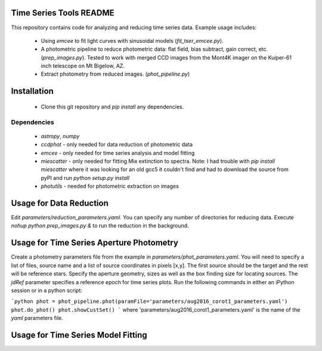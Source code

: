 Time Series Tools README
==========================================
This repository contains code for analyzing and reducing time series data.
Example usage includes:

 - Using `emcee` to fit light curves with sinusoidal models (`fit_tser_emcee.py`).
 - A photometric pipeline to reduce photometric data: flat field, bias subtract, gain correct, etc. (`prep_images.py`). Tested to work with merged CCD images from the Mont4K imager on the Kuiper-61 inch telescope on Mt Bigelow, AZ.
 - Extract photometry from reduced images. (`phot_pipeline.py`)

Installation
==========================================
 - Clone this git repository and `pip install` any dependencies.

Dependencies
----------------------------------
 - `astropy`, `numpy`
 - `ccdphot` - only needed for data reduction of photometric data
 - `emcee` - only needed for time series analysis and model fitting
 - `miescatter` - only needed for fitting Mie extinction to spectra. Note: I had trouble with `pip install miescatter` where it was looking for an old gcc5 it couldn't find and had to download the source from pyPI and run `python setup.py install`
 - `photutils` - needed for photometric extraction on images

Usage for Data Reduction
==========================================
Edit `parameters/reduction_parameters.yaml`. You can specify any number of directories for reducing data.
Execute `nohup python prep_images.py &` to run the reduction in the background.

Usage for Time Series Aperture Photometry
==========================================
Create a photometry parameters file from the example in `parameters/phot_parameters.yaml`.
You will need to specify a list of files, source name and a list of source coordinates in pixels [x,y].
The first source should be the target and the rest will be reference stars.
Specify the aperture geometry, sizes as well as the box finding size for locating sources.
The `jdRef` parameter specifies a reference epoch for time series plots.
Run the following commands in either an iPython session or in a python script:

```python
phot = phot_pipeline.phot(paramFile='parameters/aug2016_corot1_parameters.yaml')
phot.do_phot()
phot.showCustSet()
```
where 'parameters/aug2016_corot1_parameters.yaml' is the name of the `yaml` parameters file.

Usage for Time Series Model Fitting
=============================